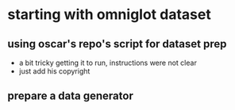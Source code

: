 * starting with omniglot dataset
** using oscar's repo's script for dataset prep 
- a bit tricky getting it to run, instructions were not clear
- just add his copyright
** prepare a data generator
